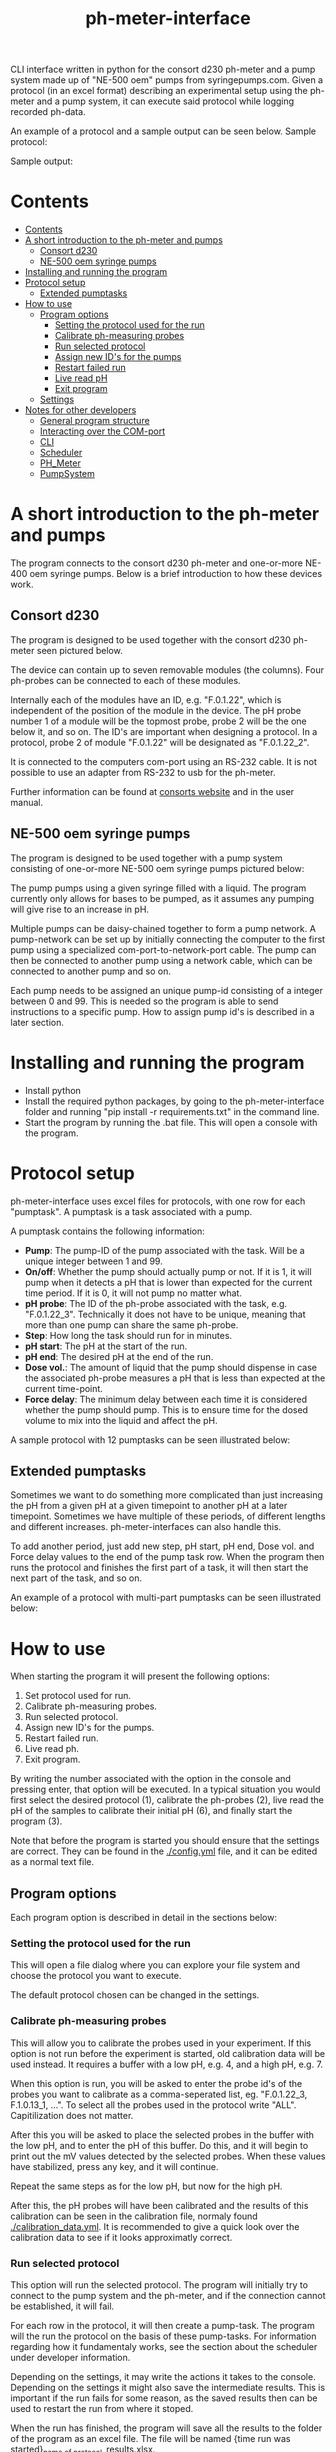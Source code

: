#+TITLE:  ph-meter-interface
#+OPTIONS: toc:2
#+OPTIONS: ^:nil
#+LATEX_HEADER: \usepackage[margin=2.5cm]{geometry}

CLI interface written in python for the consort d230 ph-meter and a pump system made up of "NE-500 oem" pumps from syringepumps.com. Given a protocol (in an excel format) describing an experimental setup using the ph-meter and a pump system, it can execute said protocol while logging recorded ph-data.

An example of a protocol and a sample output can be seen below. Sample protocol:


#+ATTR_HTML: width="400px" :style margin-left: auto; margin-right: auto;
#+ATTR_ORG: :width 400
[[./images/sample-protocol.png]]

Sample output:

#+ATTR_HTML: width="300px" :style margin-left: auto; margin-right: auto;
#+ATTR_ORG: :width 300
[[./images/sample-output.png]]

* Contents
:PROPERTIES:
:TOC:      :include all :depth 3
:END:
:CONTENTS:
- [[#contents][Contents]]
- [[#a-short-introduction-to-the-ph-meter-and-pumps][A short introduction to the ph-meter and pumps]]
  - [[#consort-d230][Consort d230]]
  - [[#ne-500-oem-syringe-pumps][NE-500 oem syringe pumps]]
- [[#installing-and-running-the-program][Installing and running the program]]
- [[#protocol-setup][Protocol setup]]
  - [[#extended-pumptasks][Extended pumptasks]]
- [[#how-to-use][How to use]]
  - [[#program-options][Program options]]
    - [[#setting-the-protocol-used-for-the-run][Setting the protocol used for the run]]
    - [[#calibrate-ph-measuring-probes][Calibrate ph-measuring probes]]
    - [[#run-selected-protocol][Run selected protocol]]
    - [[#assign-new-ids-for-the-pumps][Assign new ID's for the pumps]]
    - [[#restart-failed-run][Restart failed run]]
    - [[#live-read-ph][Live read pH]]
    - [[#exit-program][Exit program]]
  - [[#settings][Settings]]
- [[#notes-for-other-developers][Notes for other developers]]
  - [[#general-program-structure][General program structure]]
  - [[#interacting-over-the-com-port][Interacting over the COM-port]]
  - [[#cli][CLI]]
  - [[#scheduler][Scheduler]]
  - [[#ph_meter][PH_Meter]]
  - [[#pumpsystem][PumpSystem]]
:END:


* A short introduction to the ph-meter and pumps

The program connects to the consort d230 ph-meter and one-or-more NE-400 oem syringe pumps. Below is a brief introduction to how these devices work.

** Consort d230

The program is designed to be used together with the consort d230 ph-meter seen pictured below.

#+ATTR_HTML: width="300px"
#+ATTR_ORG: :width 500
[[./images/consort-d230.png]]

The device can contain up to seven removable modules (the columns). Four ph-probes can be connected to each of these modules.

Internally each of the modules have an ID, e.g. "F.0.1.22", which is independent of the position of the module in the device. The pH probe number 1 of a module will be the topmost probe, probe 2 will be the one below it, and so on. The ID's are important when designing a protocol. In a protocol, probe 2 of module "F.0.1.22" will be designated as "F.0.1.22_2".

It is connected to the computers com-port using an RS-232 cable. It is not possible to use an adapter from RS-232 to usb for the ph-meter.

Further information can be found at [[https://consort.be/Shop/electrochemistry/dataloggers/d230/][consorts website]] and in the user manual.

** NE-500 oem syringe pumps

The program is designed to be used together with a pump system consisting of one-or-more NE-500 oem syringe pumps pictured below:

#+ATTR_HTML: width="300px"
#+ATTR_ORG: :width 500
[[./images/NE-500-oem.png]]

The pump pumps using a given syringe filled with a liquid. The program currently only allows for bases to be pumped, as it assumes any pumping will give rise to an increase in pH.

Multiple pumps can be daisy-chained together to form a pump network. A pump-network can be set up by initially connecting the computer to the first pump using a specialized com-port-to-network-port cable. The pump can then be connected to another pump using a network cable, which can be connected to another pump and so on.

Each pump needs to be assigned an unique pump-id consisting of a integer between 0 and 99. This is needed so the program is able to send instructions to a specific pump. How to assign pump id's is described in a later section.

* Installing and running the program

+ Install python
+ Install the required python packages, by going to the ph-meter-interface folder and running "pip install -r requirements.txt" in the command line.
+ Start the program by running the .bat file. This will open a console with the program.

* Protocol setup

ph-meter-interface uses excel files for protocols, with one row for each "pumptask". A pumptask is a task associated with a pump.

A pumptask contains the following information:

+ *Pump*: The pump-ID of the pump associated with the task. Will be a unique integer between 1 and 99.
+ *On/off*: Whether the pump should actually pump or not. If it is 1, it will pump when it detects a pH that is lower than expected for the current time period. If it is 0, it will not pump no matter what.
+ *pH probe*: The ID of the ph-probe associated with the task, e.g. "F.0.1.22_3". Technically it does not have to be unique, meaning that more than one pump can share the same ph-probe.
+ *Step*: How long the task should run for in minutes.
+ *pH start*: The pH at the start of the run.
+ *pH end*: The desired pH at the end of the run.
+ *Dose vol.*: The amount of liquid that the pump should dispense in case the associated ph-probe measures a pH that is less than expected at the current time-point.
+ *Force delay*: The minimum delay between each time it is considered whether the pump should pump. This is to ensure time for the dosed volume to mix into the liquid and affect the pH.

A sample protocol with 12 pumptasks can be seen illustrated below:

#+ATTR_HTML: width="400px" :style margin-left: auto; margin-right: auto;
#+ATTR_ORG: :width 400
[[./images/sample-protocol.png]]


** Extended pumptasks

Sometimes we want to do something more complicated than just increasing the pH from a given pH at a given timepoint to another pH at a later timepoint. Sometimes we have multiple of these periods, of different lengths and different increases. ph-meter-interfaces can also handle this.

To add another period, just add new step, pH start, pH end, Dose vol. and Force delay values to the end of the pump task row. When the program then runs the protocol and finishes the first part of a task, it will then start the next part of the task, and so on.

An example of a protocol with multi-part pumptasks can be seen illustrated below:

#+ATTR_HTML: width="600px" :style margin-left: auto; margin-right: auto;
#+ATTR_ORG: :width 600
[[./images/sample-multitask.png]]


* How to use

When starting the program it will present the following options:

1. Set protocol used for run.
2. Calibrate ph-measuring probes.
3. Run selected protocol.
4. Assign new ID's for the pumps.
5. Restart failed run.
6. Live read ph.
7. Exit program.

By writing the number associated with the option in the console and pressing enter, that option will be executed. In a typical situation you would first select the desired protocol (1), calibrate the ph-probes (2), live read the pH of the samples to calibrate their initial pH (6), and finally start the program (3).

Note that before the program is started you should ensure that the settings are correct. They can be found in the [[./config.yml]] file, and it can be edited as a normal text file.

** Program options

Each program option is described in detail in the sections below:

*** Setting the protocol used for the run

This will open a file dialog where you can explore your file system and choose the protocol you want to execute.

The default protocol chosen can be changed in the settings.

*** Calibrate ph-measuring probes

This will allow you to calibrate the probes used in your experiment. If this option is not run before the experiment is started, old calibration data will be used instead. It requires a buffer with a low pH, e.g. 4, and a high pH, e.g. 7.

When this option is run, you will be asked to enter the probe id's of the probes you want to calibrate as a comma-seperated list, eg. "F.0.1.22_3, F.1.0.13_1, ...". To select all the probes used in the protocol write "ALL". Capitilization does not matter.

After this you will be asked to place the selected probes in the buffer with the low pH, and to enter the pH of this buffer. Do this, and it will begin to print out the mV values detected by the selected probes. When these values have stabilized, press any key, and it will continue.

Repeat the same steps as for the low pH, but now for the high pH.

After this, the pH probes will have been calibrated and the results of this calibration can be seen in the calibration file, normaly found [[./calibration_data.yml]]. It is recommended to give a quick look over the calibration data to see if it looks approximatly correct.

*** Run selected protocol

This option will run the selected protocol. The program will initially try to connect to the pump system and the ph-meter, and if the connection cannot be established, it will fail.

For each row in the protocol, it will then create a pump-task. The program will the run the protocol on the basis of these pump-tasks. For information regarding how it fundamentaly works, see the section about the scheduler under developer information.

Depending on the settings, it may write the actions it takes to the console. Depending on the settings it might also save the intermediate results. This is important if the run fails for some reason, as the saved results then can be used to restart the run from where it stoped.

When the run has finished, the program will save all the results to the folder of the program as an excel file. The file will be named {time run was started}_{name of protocol}_results.xlsx.

A sample output can be seen picture below:

#+ATTR_HTML: width="300px" :style margin-left: auto; margin-right: auto;
#+ATTR_ORG: :width 300
[[./images/sample-output.png]]


*** Assign new ID's for the pumps

This option will begin the assignment of ID's for the pump. To do this, you will have to insert the main cable going from the computer, into the pump that you want to assign an ID to. It must not be plugged into the rest of the pump network.

You will be asked to assign enter the pump ID that you want to assign it. This must be a number between 1 and 99. Enter the ID, and the ID will be assigned to the pump. You can then continue to assign ID's by pluging the main cable into a new pump, and continuing like before.

When have finished assigning ID's, simply enter "STOP".

Note that the pumps will remember the ID's that they have been assigned.

*** Restart failed run

This option will allow you to restart a failed run, assuming that the intermediate results have been saved (this can be enabled in the settings file). This means that if the computer suddenly looses power 16 hours into a run, then the run can be restarted from the point where power was lost, instead of from the beginnning.

When this option is chosen, it will ask for the name of the intermediate file, which you should then give it. It will assume that the protocol used for the failed run is the same as the currently selected protocol. The program will then restart the run.

When restarting a run, the program will do the following:

+ It will look at the time the first action was taken, and assume that the start time of the run was the time when this action was executed.
+ It will then look at the pump task, and reschedule them based on the last time they were executed. This means that if there for example have been a 20 minute delay between the run failing and the run being restarted, the tasks might immediatly be executed if their task time is less than 20 minutes.
+ The final results will be saved to the program folder with the name {time run was started}_{name of protocol}_restarted_{time run was restarted}_results.xlsx.


*** Live read pH

This option will begin printing the pH values measured by the probes in the currently selected protocol, to the console. It will continue to do this until a key is pressed.

*** Exit program

This exits the program.


** Settings

A number of settings exists for the program, most of them concerning what information should be printed to the console.

It should be pretty obvious what most of the settings do, but some of them are very important to set correctly:

+ Com ports:
  + The com ports for the ph-meter and the pump system should be set correctly. The com port settings should be a number, typically 1 or 2, corresponding to which com port in the computer running the program that the devices are connected to.
+ Pump syringe settings:
  + Specifications for the syringes used by the pumps and how they are used. This includes the diameter of the syrringe. Note that the programs assumes that all the pumps uses the same kind of syringe.
  + The infusion rate, corresponding to how fast the pumps will pump. It is not very important, as long as the value is not very low or very high.
+ Intermediate results saving:
  + Depending on whether this is true or false, the program will save the results as it runs. This is only important in terms of restarting the run, as this requires the intermediate results.
+ ShouldInitiallyEnsureCorrectPHBeforeStarting:
  + This will add an extra step when starting a run using a given protocol, if it is set to True. This step consists of ensuring that the pH of all the samples measured by the probes used in the protocol is not less than the pH start value found in the protocol. The purpose of this step is to make the callibration of the samples pH (using the read live pH functionality) easier and to clean up the output data: Simply ensure that the pH is less that the pH start value found in the protocol for all the samples, start the run, and it will then only really begin the run when all the samples are ready.
  + The associated setting "IncreasedPumpFactorWhenPerf must be an integer, like 1 or 5.
+ AdaptivePumpingActivateAfterNHours:
  + This determines the number of hours after which the adaptive pumping should be enabled. Adaptive pumping fixes the problem with bacteria that might (suddenly) begin to produce more acid: In case the pH falls between measurements, in spite of pumping, it will begin to increase the number of pumps done whenever a pH measurement is made.
  + It is recommended that the adaptive pumping is not activated immediately, as sometimes it takes some times the tubes connected from the syringes to the samples are not filed. This means that it will take a number of pumps before base is actually pumped into the samples, which will make the adaptive overcorrect when base suddenly is being pumped into the samples. A value of 0.75 (45 minutes) should suffice.

The settings are loaded as a yaml file, so if there are questions regarding the formating of the settings, look up yaml formatting.

* Setting up email responses

Ph-meter-interface is able to send an email if a run succeeds or crashes. This can be enables in the config file, but the emails settings themself uses its own config file, ".env". This file should contain the following information:

+ SENDER_EMAIL: The email address that should be used to send the email.
+ SENDER_SMTP_SERVER: The smtp server of the sender email. If a gmail is used, this will be "smtp.gmail.com".
+ EMAIL_PASSWORD: The password of the sender email, e.g. password123.
+ SSL_PORT: Port used for sending the email. Typically 465.
+ RECEIVER_EMAIL: The email address that the email should be send to.

To see an example setup, look in the "test/.test_env" file.

The sender email should also be configured.


* Notes for other developers

This is mostly for any future developer of the program.

** General program structure

The general structure of the program is a follows:

CLI -> Scheduler
CLI -> PhysicalSystems

Scheduler -> PhysicalSystems (passed from the CLI)

PhysicalSystems -> PH_Meter
PhysicalSystems -> PumpSystem

Where:

+ *CLI*: A class corresponding to the console interface. It starts the actual program by creating an instance of PhysicalSystems (which connects to the ph-meter and pumpssystem) and a Scheduler and asking it to start a run. It also handles the execution of other small task like calibrating the probes.
+ *Scheduler*: A class that handles the scheduling and execution of the pumtasks. It is passed a PhysicalSystems instance from CLI and uses it to pump and measure pH-values as needed when executing the tasks.
+ *PhysicalSystems*: A wrapper for the two physical systems classes used in the program, the PH_Meter and PumpSystem. It serves as an interface for the two classes, only exposing the methods that are needed by the Scheduler and CLI. It creates an instace of a PH_Meter and PumpSystem.
+ *PH_Meter*: A class that works as an interface for interaction with the ph-meter. It connects to the ph-meter over a serial port and allows for easy measuring of pH values.
+ *PumpSystem*: A class that works as an interface for interaction with the pump-system. It connects to the pump-system over a serial port and allows for easy pumping operations.

In addition to this there are some other helper classes:

+ The class *PumpTask* is used to store all the relevant data associated with a pump task.
+ The class *SerialCommands* is used to store information regarding commands given to the ph-meter, and results returned from the ph-meter.

** Interacting over the COM-port

Communication over the com-port is done using the python library (py)serial, and by creating a serial connection using serial.Serial. The communication protocols for the ph-meter and the pumps are described in the manual.

Notably, it was found that it was necessary to make a short thread.sleep call of approximatly 0.5 seconds after a command is send, as otherwise any result from for example the ph-meter would not be detected.

** CLI

The CLI creates the instance of the PhysicalSystems that will also be used by the scheduler. It is important to not create multiple instances, as we cannot create multiple serial connections to the same device.

The CLI simply works as a while-true loop, where for each loop the user will be asked for a console input: Based on the input it will then execute the corresponding action and loop again.

** Scheduler

How the Scheduler fundamentaly works is quite simple, and is described below:

+ To start with, it recives an instance of PhysicalSystems which it will use to read ph-values and pump fluids.
+ It then loads the selected protocol:
  + It uses this to initialize the pumps used in the protocol. This ensures that the pumps have the correct settings.
  + Based on the protocol it also creates PumpTasks. They are put into a priority queue which is prioritized on the basis of the time-of-next-operation of the pump tasks.
+ Depending on the settings, it might execute a start-up step:
  + This step ensures that the pH values measured by all the probes used in the protocol is great than the assocaited start pH value of their pump tasks.
  + Each 30 seconds it checks the pH values of all the probes used in the protocol, and for all probes where the pH is less than the start pH value, it pumps. It continues until all pH probes measure a pH value greater than their associated start pH value.
+ It then handles the tasks in a loop until they are all done:
  + It looks at the pump tasks that have not finished yet, and selects the one that is scheduled to run first. It then waits until it is time to handle said task.
    + When a run is started, all tasks in the protocol are scheduled for the start of the run, and they will then be selected in the order they are found in the protocol -> row number 1/task number 1 will run first.
  + It then handles the tasks by first measuring the actual pH and comparing it to the expected pH:
    + It calculates the expected pH as the linear difference between the initial pH and the desired pH over time. So if the task time is 4 hours, and the initial and desired pH is 5 and 6 respectively, then the expected pH 2 hours into the run will be 5.5. 3 hours into the run it will be 5.75.
    + If, for some reason, the mv value cannot be measured using the probe, it will reschedule the task for 15 seconds later.
  + How it determines whether to pump or not depends on whether or not adaptive pumping is turned on:
    + In the case that adaptive pumping is off, if the pH is less than what is expected, it pumps.
    + If adaptive pumping is on, it tries to manage cases where the acid production of the samples becomes to much for a single pump to handle, by allowing for multiple pumpts:
      + If the current pH is below the expected pH *and* the current pH has *decreased* since last time it measured the pH (where it pumped n times), it will pump n+1 times.
      + If the current pH is below the expected pH *and* the current pH has *increased* since last time it measured the pH (where it pumped n times), it will look at how much the pH has increased since the pH measurements five times ago. If this increase has been to sharp, it will pump n-1 times, in an attempt to avoid overshooting the expected pH to much. If the increase has not been to sharp, it will pump n+1 times.
      + If the current pH is above the expected pH *and* the current pH is significantly above the expected pH, pump n/2 - 1 times, rounded down. Otherwise, pump n-1 times.
  + It records the data as well as whether it has pumped or not.
  + It then reschedules the pump task at the current time + the forced delay.
    + If this time-point is after the end of the task (the start time of the task + the step time), one of two things happen:
      1) If there is another task period in the protocol associated with the pump task, it will switch to the settings for that task period before rescheduling the task.
      2) If there are no other task period associated with the task, it will not reschedule the task, and thus it will not be selected again.
+ Finally, when all the tasks are done it will save the results to the folder of the program.

** PH_Meter

The communication to the pH-meter is over a serial port using the serial.Serial class.

It is only possible to request the readings of a module, not a specific probe, from the pH-meter. Thus when requesting the pH of probe "F.0.1.22_3", it will request all the mV values from "F.0.1.22", isolate the value associated with probe 3, and then calculate the pH and return this.

The protocol actually used by the ph-meter is a little weird, and I advice reading the manual for further informaton regarding this if necessary. In very basic terms, to measure the value of probe "F.0.1.22_3", it will send a command to the ph_meter requesting the values for the module "F.0.1.22" and then it will read the reply over the serial port. This will then be used for the later calculations. Here the wrapper class PhSerialCommand is used to store relevant information regarding a message that needs to be sent to the ph-meter (For example, request mV values from module "F.0.1.13"), and SerialReply to store relevant information recieved from the ph-meter (For example, the mV values of the probes connected to module "F.0.1.13").

The ph-meter protocol requires the use of checksums when sending and recieving messages from the ph-meter. Currently this is only used when a message is sent to the ph-meter.

The pH calculations are done on the basis of the mV readings from the pH probes and the calibration data. It is a simple linear fit between the two points (mv_at_low_ph_buffer, ph_of_low_ph_buffer) and (mv_at_high_ph_buffer, ph_of_high_ph_buffer). Thus if 100 mV was measured at pH 4, and 600 at pH 9, if the probe measures 300 mV it will be converted into a pH of 6.

** PumpSystem

The communication to the pump system is over a serial port using the serial.Serial class.

Before actually using the PumpSystem it is important to set up the pumps that needs to be used in the given protocol. This is done using the setup_pumps_used_in_protocol method. It ensures that there is connection to the pumps in the protocol and that these settings are correct, including that whenever a pump pumps, it pumps the desired amount of liquid.

This setup is based on both the settings file and the protocol.

An actual pump instruction consists of the message "{pump_id_of_pump} RUN", after which that pump will pump its set amount of liquid.

* Bonus

The serial ports found on the computer in the lab actually comes from a pci-to-serial board card. Using the ports therefore requires drivers. The drivers can be found here: https://www.startech.com/en-us/cards-adapters/pex2s953lp. 
